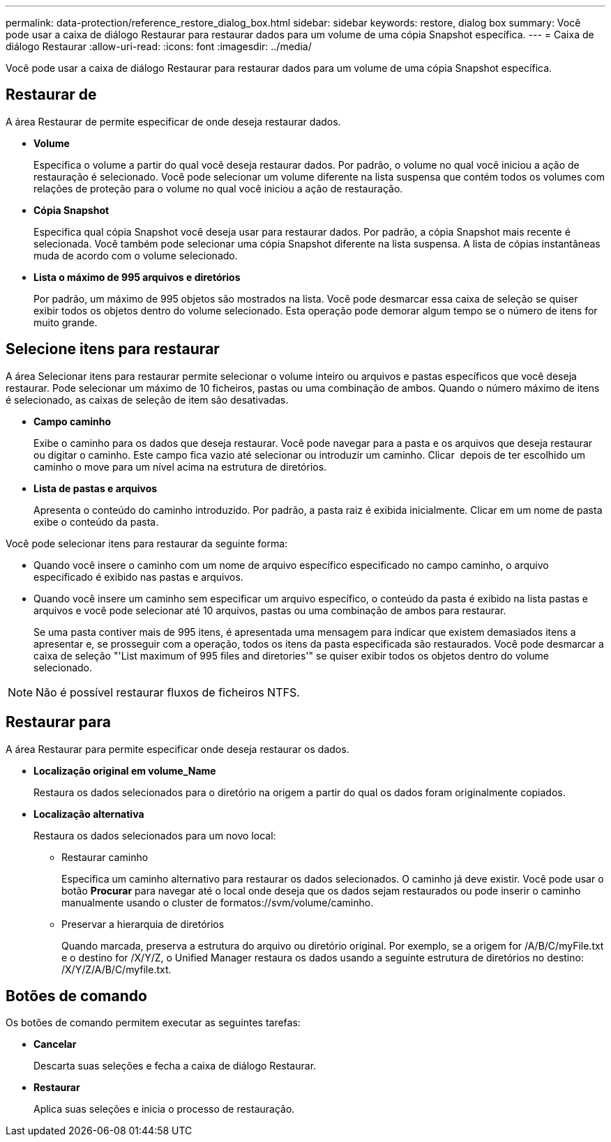---
permalink: data-protection/reference_restore_dialog_box.html 
sidebar: sidebar 
keywords: restore, dialog box 
summary: Você pode usar a caixa de diálogo Restaurar para restaurar dados para um volume de uma cópia Snapshot específica. 
---
= Caixa de diálogo Restaurar
:allow-uri-read: 
:icons: font
:imagesdir: ../media/


[role="lead"]
Você pode usar a caixa de diálogo Restaurar para restaurar dados para um volume de uma cópia Snapshot específica.



== Restaurar de

A área Restaurar de permite especificar de onde deseja restaurar dados.

* *Volume*
+
Especifica o volume a partir do qual você deseja restaurar dados. Por padrão, o volume no qual você iniciou a ação de restauração é selecionado. Você pode selecionar um volume diferente na lista suspensa que contém todos os volumes com relações de proteção para o volume no qual você iniciou a ação de restauração.

* *Cópia Snapshot*
+
Especifica qual cópia Snapshot você deseja usar para restaurar dados. Por padrão, a cópia Snapshot mais recente é selecionada. Você também pode selecionar uma cópia Snapshot diferente na lista suspensa. A lista de cópias instantâneas muda de acordo com o volume selecionado.

* *Lista o máximo de 995 arquivos e diretórios*
+
Por padrão, um máximo de 995 objetos são mostrados na lista. Você pode desmarcar essa caixa de seleção se quiser exibir todos os objetos dentro do volume selecionado. Esta operação pode demorar algum tempo se o número de itens for muito grande.





== Selecione itens para restaurar

A área Selecionar itens para restaurar permite selecionar o volume inteiro ou arquivos e pastas específicos que você deseja restaurar. Pode selecionar um máximo de 10 ficheiros, pastas ou uma combinação de ambos. Quando o número máximo de itens é selecionado, as caixas de seleção de item são desativadas.

* *Campo caminho*
+
Exibe o caminho para os dados que deseja restaurar. Você pode navegar para a pasta e os arquivos que deseja restaurar ou digitar o caminho. Este campo fica vazio até selecionar ou introduzir um caminho. Clicar image:../media/icon_upfolder.gif[""] depois de ter escolhido um caminho o move para um nível acima na estrutura de diretórios.

* *Lista de pastas e arquivos*
+
Apresenta o conteúdo do caminho introduzido. Por padrão, a pasta raiz é exibida inicialmente. Clicar em um nome de pasta exibe o conteúdo da pasta.



Você pode selecionar itens para restaurar da seguinte forma:

* Quando você insere o caminho com um nome de arquivo específico especificado no campo caminho, o arquivo especificado é exibido nas pastas e arquivos.
* Quando você insere um caminho sem especificar um arquivo específico, o conteúdo da pasta é exibido na lista pastas e arquivos e você pode selecionar até 10 arquivos, pastas ou uma combinação de ambos para restaurar.
+
Se uma pasta contiver mais de 995 itens, é apresentada uma mensagem para indicar que existem demasiados itens a apresentar e, se prosseguir com a operação, todos os itens da pasta especificada são restaurados. Você pode desmarcar a caixa de seleção "'List maximum of 995 files and diretories'" se quiser exibir todos os objetos dentro do volume selecionado.



[NOTE]
====
Não é possível restaurar fluxos de ficheiros NTFS.

====


== Restaurar para

A área Restaurar para permite especificar onde deseja restaurar os dados.

* *Localização original em volume_Name*
+
Restaura os dados selecionados para o diretório na origem a partir do qual os dados foram originalmente copiados.

* *Localização alternativa*
+
Restaura os dados selecionados para um novo local:

+
** Restaurar caminho
+
Especifica um caminho alternativo para restaurar os dados selecionados. O caminho já deve existir. Você pode usar o botão *Procurar* para navegar até o local onde deseja que os dados sejam restaurados ou pode inserir o caminho manualmente usando o cluster de formatos://svm/volume/caminho.

** Preservar a hierarquia de diretórios
+
Quando marcada, preserva a estrutura do arquivo ou diretório original. Por exemplo, se a origem for /A/B/C/myFile.txt e o destino for /X/Y/Z, o Unified Manager restaura os dados usando a seguinte estrutura de diretórios no destino: /X/Y/Z/A/B/C/myfile.txt.







== Botões de comando

Os botões de comando permitem executar as seguintes tarefas:

* *Cancelar*
+
Descarta suas seleções e fecha a caixa de diálogo Restaurar.

* *Restaurar*
+
Aplica suas seleções e inicia o processo de restauração.


